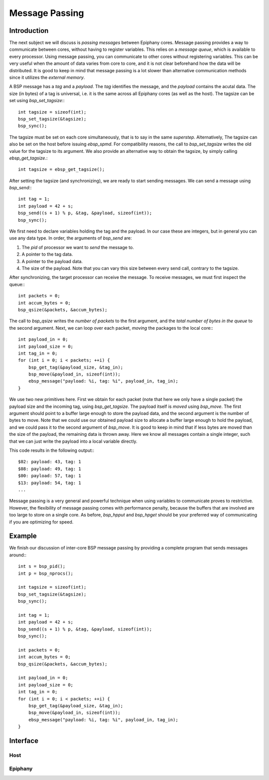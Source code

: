 .. Epiphany BSP documentation master file, created by
   sphinx-quickstart on Thu Sep 17 21:08:04 2015.
   You can adapt this file completely to your liking, but it should at least
   contain the root `toctree` directive.

.. highlight:: c

Message Passing
================

Introduction
------------

The next subject we will discuss is *passing messages* between Epiphany cores. Message passing provides a way to communicate between cores, without having to register variables. This relies on a *message queue*, which is available to every processor. Using message passing, you can communicate to other cores without registering variables. This can be very useful when the amount of data varies from core to core, and it is not clear beforehand how the data will be distributed. It is good to keep in mind that message passing is a lot slower than alternative communication methods since it utilizes the *external memory*.

A BSP message has a *tag* and a *payload*. The *tag* identifies the message, and the *payload* contains the acutal data. The size (in bytes) of a tag is universal, i.e. it is the same across all Epiphany cores (as well as the host). The tagsize can be set using `bsp_set_tagsize`:::

    int tagsize = sizeof(int);
    bsp_set_tagsize(&tagsize);
    bsp_sync();

The tagsize must be set on each core simultaneously, that is to say in the same *superstep*. Alternatively, The tagsize can also be set on the host before issuing `ebsp_spmd`. For compatibility reasons, the call to `bsp_set_tagsize` writes the old value for the tagsize to its argument. We also provide an alternative way to obtain the tagsize, by simply calling `ebsp_get_tagsize`.::

    int tagsize = ebsp_get_tagsize();

After setting the tagsize (and synchronizing), we are ready to start sending messages. We can send a message using `bsp_send`:::

    int tag = 1;
    int payload = 42 + s;
    bsp_send((s + 1) % p, &tag, &payload, sizeof(int));
    bsp_sync();

We first need to declare variables holding the tag and the payload. In our case these are integers, but in general you can use any data type. In order, the arguments of `bsp_send` are:

1. The `pid` of processor we want to *send* the message to.
2. A pointer to the tag data.
3. A pointer to the payload data.
4. The size of the payload. Note that you can vary this size between every send call, contrary to the tagsize.

After synchronizing, the target processor can receive the message. To receive messages, we must first inspect the queue:::

    int packets = 0;
    int accum_bytes = 0;
    bsp_qsize(&packets, &accum_bytes);

The call to `bsp_qsize` writes the *number of packets* to the first argument, and the *total number of bytes in the queue* to the second argument. Next, we can loop over each packet, *moving* the packages to the local core:::

    int payload_in = 0;
    int payload_size = 0;
    int tag_in = 0;
    for (int i = 0; i < packets; ++i) {
        bsp_get_tag(&payload_size, &tag_in);
        bsp_move(&payload_in, sizeof(int));
        ebsp_message("payload: %i, tag: %i", payload_in, tag_in);
    }

We use two new primitives here. First we obtain for each packet (note that here we only have a single packet) the payload size and the incoming tag, using `bsp_get_tagsize`. The payload itself is *moved* using `bsp_move`. The first argument should point to a buffer large enough to store the payload data, and the second argument is the number of bytes to move. Note that we could use our obtained payload size to allocate a buffer large enough to hold the payload, and we could pass it to the second argument of `bsp_move`. It is good to keep in mind that if less bytes are moved than the size of the payload, the remaining data is thrown away. Here we know all messages contain a single integer, such that we can just write the payload into a local variable directly.

This code results in the following output:::

    $02: payload: 43, tag: 1
    $08: payload: 49, tag: 1
    $00: payload: 57, tag: 1
    $13: payload: 54, tag: 1
    ...

Message passing is a very general and powerful technique when using variables to communicate proves to restrictive. However, the flexibility of message passing comes with performance penalty, because the buffers that are involved are too large to store on a single core. As before, `bsp_hpput` and `bsp_hpget` should be your preferred way of communicating if you are optimizing for speed.


Example
-------

We finish our discussion of inter-core BSP message passing by providing a complete program that sends messages around:::

    int s = bsp_pid();
    int p = bsp_nprocs();

    int tagsize = sizeof(int);
    bsp_set_tagsize(&tagsize);
    bsp_sync();

    int tag = 1;
    int payload = 42 + s;
    bsp_send((s + 1) % p, &tag, &payload, sizeof(int));
    bsp_sync();

    int packets = 0;
    int accum_bytes = 0;
    bsp_qsize(&packets, &accum_bytes);

    int payload_in = 0;
    int payload_size = 0;
    int tag_in = 0;
    for (int i = 0; i < packets; ++i) {
        bsp_get_tag(&payload_size, &tag_in);
        bsp_move(&payload_in, sizeof(int));
        ebsp_message("payload: %i, tag: %i", payload_in, tag_in);
    }

Interface
---------

Host
^^^^

.. doxygenfunction:: ebsp_qsize
   :project: ebsp

.. doxygenfunction:: bsp_set_tagsize
   :project: ebsp

Epiphany
^^^^^^^^

.. doxygenfunction:: bsp_set_tagsize
   :project: ebsp

.. doxygenfunction:: ebsp_set_tagsize
   :project: ebsp

.. doxygenfunction:: bsp_move
   :project: ebsp
